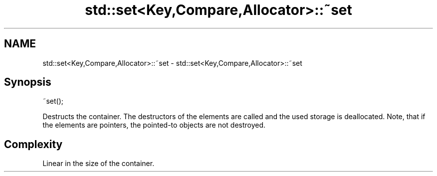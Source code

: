 .TH std::set<Key,Compare,Allocator>::~set 3 "2020.03.24" "http://cppreference.com" "C++ Standard Libary"
.SH NAME
std::set<Key,Compare,Allocator>::~set \- std::set<Key,Compare,Allocator>::~set

.SH Synopsis
   ~set();

   Destructs the container. The destructors of the elements are called and the used storage is deallocated. Note, that if the elements are pointers, the pointed-to objects are not destroyed.

.SH Complexity

   Linear in the size of the container.
